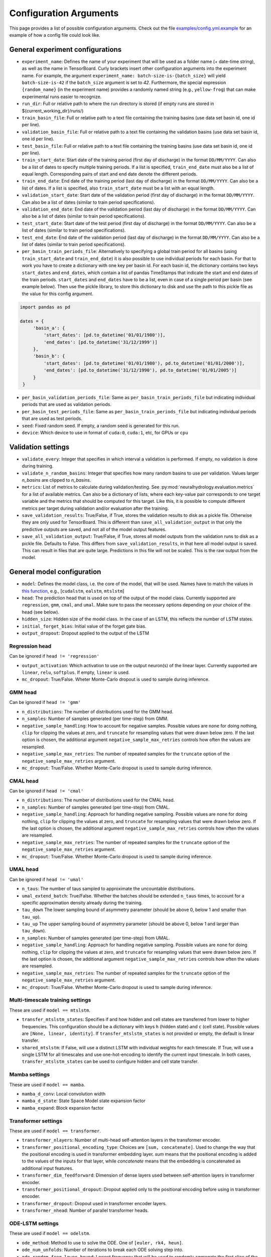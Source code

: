 Configuration Arguments
=======================

This page provides a list of possible configuration arguments.
Check out the file `examples/config.yml.example <https://github.com/neuralhydrology/neuralhydrology/blob/master/examples/config.yml.example>`__ for an example of how a config file could look like.

General experiment configurations
---------------------------------

-  ``experiment_name``: Defines the name of your experiment that will be
   used as a folder name (+ date-time string), as well as the name in
   TensorBoard. Curly brackets insert other configuration arguments into the 
   experiment name. For example, the argument ``experiment_name: batch-size-is-{batch_size}`` 
   will yield ``batch-size-is-42`` if the ``batch_size`` argument is set to
   *42*. Furthermore, the special expression ``{random_name}`` (in the
   experiment name) provides a randomly named string (e.g., ``yellow-frog``) 
   that can make experimental runs easier to recognize. 

-  ``run_dir``: Full or relative path to where the run directory is
   stored (if empty runs are stored in ${current\_working\_dir}/runs/)

-  ``train_basin_file``: Full or relative path to a text file containing
   the training basins (use data set basin id, one id per line).
-  ``validation_basin_file``: Full or relative path to a text file
   containing the validation basins (use data set basin id, one id per
   line).
-  ``test_basin_file``: Full or relative path to a text file containing
   the training basins (use data set basin id, one id per line).

-  ``train_start_date``: Start date of the training period (first day of
   discharge) in the format ``DD/MM/YYYY``. Can also be a list of dates
   to specify multiple training periods. If a list is specified, ``train_end_date``
   must also be a list of equal length. Corresponding pairs of start and
   end date denote the different periods.
-  ``train_end_date``: End date of the training period (last day of
   discharge) in the format ``DD/MM/YYYY``. Can also be a list of dates.
   If a list is specified, also ``train_start_date`` must be a list with
   an equal length.
-  ``validation_start_date``: Start date of the validation period (first
   day of discharge) in the format ``DD/MM/YYYY``. Can also be 
   a list of dates (similar to train period specifications).
-  ``validation_end_date``: End date of the validation period (last day
   of discharge) in the format ``DD/MM/YYYY``. Can also be 
   a list of dates (similar to train period specifications).
-  ``test_start_date``: Start date of the test period (first day of
   discharge) in the format ``DD/MM/YYYY``. Can also be 
   a list of dates (similar to train period specifications).
-  ``test_end_date``: End date of the validation period (last day of
   discharge) in the format ``DD/MM/YYYY``. Can also be 
   a list of dates (similar to train period specifications).
-  ``per_basin_train_periods_file``: Alternatively to specifying a global
   train period for all basins (using ``train_start_date`` and ``train_end_date``)
   it is also possible to use individual periods for each basin. For that to work
   you have to create a dictionary with one key per basin id. For each basin id,
   the dictionary contains two keys ``start_dates`` and ``end_dates``, which
   contain a list of pandas TimeStamps that indicate the start and end dates
   of the train periods. ``start_dates`` and ``end_dates`` have to be a list,
   even in case of a single period per basin (see example below). Then use the
   pickle library, to store this dictionary to disk and use the path to this
   pickle file as the value for this config argument.

.. code-block::

   import pandas as pd

   dates = {
        'basin_a': {
            'start_dates': [pd.to_datetime('01/01/1980')],
            'end_dates': [pd.to_datetime('31/12/1999')]
        },
        'basin_b': {
            'start_dates': [pd.to_datetime('01/01/1980'), pd.to_datetime('01/01/2000')],
            'end_dates': [pd.to_datetime('31/12/1990'), pd.to_datetime('01/01/2005')]
        }
    }

-  ``per_basin_validation_periods_file``: Same as ``per_basin_train_periods_file``
   but indicating individual periods that are used as validation periods.
-  ``per_basin_test_periods_file``: Same as ``per_basin_train_periods_file``
   but indicating individual periods that are used as test periods.

-  ``seed``: Fixed random seed. If empty, a random seed is generated for
   this run.

-  ``device``: Which device to use in format of ``cuda:0``, ``cuda:1``,
   etc, for GPUs or ``cpu``

Validation settings
-------------------

-  ``validate_every``: Integer that specifies in which interval a
   validation is performed. If empty, no validation is done during
   training.

-  ``validate_n_random_basins``: Integer that specifies how many random
   basins to use per validation. Values larger *n_basins* are clipped
   to *n_basins*.

-  ``metrics``: List of metrics to calculate during validation/testing.
   See
   :py:mod:`neuralhydrology.evaluation.metrics`
   for a list of available metrics. Can also be a dictionary of lists,
   where each key-value pair corresponds to one target variable and
   the metrics that should be computed for this target. Like this,
   it is possible to compute different metrics per target during 
   validation and/or evaluation after the training.

-  ``save_validation_results``: True/False, if True, stores the
   validation results to disk as a pickle file. Otherwise they are only
   used for TensorBoard. This is different than ``save_all_validation_output``
   in that only the predictive outputs are saved, and not all of the
   model output features.

-  ``save_all_validation_output``: True/False, if True, stores all model
   outputs from the validation runs to disk as a pickle file. 
   Defaults to False. This differs from ``save_validation_results``, in 
   that here all model output is saved. This can result in files that
   are quite large. Predictions in this file will not be scaled. 
   This is the raw output from the model.

General model configuration
---------------------------

-  ``model``: Defines the model class, i.e. the core of the model, that will be used. Names
   have to match the values in `this
   function <https://github.com/neuralhydrology/neuralhydrology/blob/master/neuralhydrology/modelzoo/__init__.py#L17>`__,
   e.g., [``cudalstm``, ``ealstm``, ``mtslstm``]

-  ``head``: The prediction head that is used on top of the output of
   the model class. Currently supported are ``regression``, ``gmm``, ``cmal``, and ``umal``.
   Make sure to pass the necessary options depending on your
   choice of the head (see below).

-  ``hidden_size``: Hidden size of the model class. In the case of an
   LSTM, this reflects the number of LSTM states.

-  ``initial_forget_bias``: Initial value of the forget gate bias.

-  ``output_dropout``: Dropout applied to the output of the LSTM

Regression head
~~~~~~~~~~~~~~~
Can be ignored if ``head != 'regression'``

-  ``output_activation``: Which activation to use on the output
   neuron(s) of the linear layer. Currently supported are ``linear``,
   ``relu``, ``softplus``. If empty, ``linear`` is used.
-  ``mc_dropout``: True/False. Wheter Monte-Carlo dropout is used to 
   sample during inference. 
   
GMM head
~~~~~~~~
Can be ignored if ``head != 'gmm'``

-  ``n_distributions``: The number of distributions used for the GMM head. 
-  ``n_samples``: Number of samples generated  (per time-step) from GMM. 
-  ``negative_sample_handling``: How to account for negative samples. 
   Possible values are ``none`` for doing nothing, ``clip`` for clipping 
   the values at zero, and ``truncate`` for resampling values that
   were drawn below zero. If the last option is chosen, the additional 
   argument ``negative_sample_max_retries`` controls how often the values 
   are resampled. 
-  ``negative_sample_max_retries``: The number of repeated samples for the 
   ``truncate`` option of the ``negative_sample_max_retries`` argument.
-  ``mc_dropout``: True/False. Whether Monte-Carlo dropout is used to 
   sample during inference. 

CMAL head
~~~~~~~~~
Can be ignored if ``head != 'cmal'``

-  ``n_distributions``: The number of distributions used for the CMAL head. 
-  ``n_samples``: Number of samples generated  (per time-step) from CMAL. 
-  ``negative_sample_handling``: Approach for handling negative sampling. 
   Possible values are ``none`` for doing nothing, ``clip`` for clipping 
   the values at zero, and ``truncate`` for resampling values that
   were drawn below zero. If the last option is chosen, the additional 
   argument ``negative_sample_max_retries`` controls how often the values 
   are resampled. 
-  ``negative_sample_max_retries``: The number of repeated samples for the 
   ``truncate`` option of the ``negative_sample_max_retries`` argument.
-  ``mc_dropout``: True/False. Whether Monte-Carlo dropout is used to 
   sample during inference.    


UMAL head
~~~~~~~~~
Can be ignored if ``head != 'umal'``

-  ``n_taus``: The number of taus sampled to approximate the 
   uncountable distributions.
-  ``umal_extend_batch``: True/False. Whether the batches should be 
   extended ``n_taus`` times, to account for a specific approximation 
   density already during the training.
-  ``tau_down`` The lower sampling bound of asymmetry parameter (should be 
   above 0, below 1 and smaller than ``tau_up``).
-  ``tau_up`` The upper sampling bound of asymmetry parameter (should be 
   above 0, below 1 and larger than ``tau_down``).   
-  ``n_samples``: Number of samples generated  (per time-step) from UMAL. 
-  ``negative_sample_handling``: Approach for handling negative sampling. 
   Possible values are ``none`` for doing nothing, ``clip`` for clipping 
   the values at zero, and ``truncate`` for resampling values that
   were drawn below zero. If the last option is chosen, the additional 
   argument ``negative_sample_max_retries`` controls how often the values 
   are resampled. 
-  ``negative_sample_max_retries``: The number of repeated samples for the 
   ``truncate`` option of the ``negative_sample_max_retries`` argument.
-  ``mc_dropout``: True/False. Whether Monte-Carlo dropout is used to 
   sample during inference. 

Multi-timescale training settings
~~~~~~~~~~~~~~~~~~~~~~~~~~~~~~~~~
These are used if ``model == mtslstm``.

-  ``transfer_mtslstm_states``: Specifies if and how hidden and cell
   states are transferred from lower to higher frequencies. This
   configuration should be a dictionary with keys ``h`` (hidden state)
   and ``c`` (cell state). Possible values are
   ``[None, linear, identity]``. If ``transfer_mtslstm_states`` is not
   provided or empty, the default is linear transfer.

-  ``shared_mtslstm``: If False, will use a distinct LSTM with
   individual weights for each timescale. If True, will use a single
   LSTM for all timescales and use one-hot-encoding to identify the
   current input timescale. In both cases, ``transfer_mtslstm_states``
   can be used to configure hidden and cell state transfer.

Mamba settings
~~~~~~~~~~~~~~
These are used if ``model == mamba``.

-  ``mamba_d_conv``: Local convolution width
-  ``mamba_d_state``: State Space Model state expansion factor
-  ``mamba_expand``: Block expansion factor

Transformer settings
~~~~~~~~~~~~~~~~~~~~

These are used if ``model == transformer``.

-  ``transformer_nlayers``: Number of multi-head self-attention layers in the 
   transformer encoder.
-  ``transformer_positional_encoding_type``: Choices are ``[sum, concatenate]``.
   Used to change the way that the positional encoding is used in transformer
   embedding layer. `sum` means that the positional encoding is added to the values
   of the inputs for that layer, while `concatenate` means that the embedding is concatenated
   as additional input features.
-  ``transformer_dim_feedforward``: Dimension of dense layers used between
   self-attention layers in transformer encoder.
-  ``transformer_positional_dropout``: Dropout applied only to the positional
   encoding before using in transformer encoder.
-  ``transformer_dropout``: Dropout used in transformer encoder layers.
-  ``transformer_nhead``: Number of parallel transformer heads.

ODE-LSTM settings
~~~~~~~~~~~~~~~~~

These are used if ``model == odelstm``.

-  ``ode_method``: Method to use to solve the ODE. One of
   ``[euler, rk4, heun]``.

-  ``ode_num_unfolds``: Number of iterations to break each ODE solving
   step into.

-  ``ode_random_freq_lower_bound``: Lowest frequency that will be used
   to randomly aggregate the first slice of the input sequence. See the
   documentation of the ODELSTM class for more details on the frequency
   randomization.

MC-LSTM settings
~~~~~~~~~~~~~~~~

These are used if ``model == mclstm``.

-  ``mass_inputs``: List of features that are used as mass input in the MC-LSTM model, i.e. whose quantity is conserved
   over time. Currently, the MC-LSTM configuration implemented here only supports a single mass input. Make sure to
   exclude this feature from the default normalization (see :ref:`MC-LSTM <MC-LSTM>` description).

Handoff Forecast Model settings
~~~~~~~~~~~~~~~~~~~~~~~~~~~~~~~

-  ``forecast_hidden_size``: Integer hidden size for the forecast (decoder) LSTM. This will default to ``hidden_size``.

-  ``hindcast_hidden_size``: Integer hidden size for the hindcast (encoder) LSTM. This will default to ``hidden_size``.

-  ``state_handoff_network``: Embedding network that defines the handoff of the cell state and hidden state from the 
   hindcast LSTM to the forecast LSTM.

-  ``forecast_overlap``: An integer number of timesteps where forecast
   data overlaps with hindcast data. This does not add to the
   ``forecast_sequence_length``, and must be no larger than the
   ``forecast_sequence_length``.

Multihead Forecast Model settings
~~~~~~~~~~~~~~~~~~~~~~~~~~~~~~~~~

-  ``forecast_network``: Fully coupled network with one or multiple layers (this is an Embedding Network type, see documentation herein)
   that defines the forecast (decoder) portion of the multi-head (non-rollout) forecast model.

Stacked Forecast Model settings
~~~~~~~~~~~~~~~~~~~~~~~~~~~~~~~

-  ``bidirectional_stacked_forecast_lstm``: Whether or not the hindcast LSTM in a stacked forecast model should be bidirectional.

-  ``forecast_hidden_size``: Integer hidden size for the forecast (decoder) LSTM. This will default to ``hidden_size``.

-  ``hindcast_hidden_size``: Integer hidden size for the hindcast (encoder) LSTM. This will default to ``hidden_size``.

Embedding network settings
--------------------------

These settings define fully connected networks that are used in various places, such as the embedding network
for static or dynamic features in the single-frequency models or as an optional extended input gate network in
the EA-LSTM model. For multi-timescale models, these settings can be ignored.

- ``statics_embedding``: None (default) or a dict that defines the embedding network for static inputs.
   The dictionary can have the following keys:

   - ``type`` (default 'fc'): Type of the embedding net. Currently, only 'fc' for fully-connected net is supported.
   - ``hiddens``: List of integers that define the number of neurons per layer in the fully connected network.
     The last number is the number of output neurons. Must have at least length one.
   - ``activation`` (default 'tanh'): activation function of the network. Supported values are 'tanh', 'sigmoid', 'linear'.
     The activation function is not applied to the output neurons, which always have a linear activation function.
     An activation function for the output neurons has to be applied in the main model class.
   - ``dropout`` (default 0.0): Dropout rate applied to the embedding network.

  Note that for EA-LSTM, there will always be an additional linear layer that maps to the EA-LSTM's hidden size. This
  means that the the embedding layer output size does not have to be equal to ``hidden_size``.

- ``dynamics_embedding``: None (default) or a dict that defines the embedding network for dynamic inputs. See ``statics_embedding``
  for a description of the dictionary structure.

Training settings
-----------------

-  ``optimizer``: Specify which optimizer to use. Currently supported
   is Adam (standard). New optimizers can be added
   :py:func:`here <neuralhydrology.training.get_optimizer>`.

-  ``loss``: Which loss to use. Currently supported are ``MSE``,
   ``NSE``, ``RMSE``, ``GMMLoss``, ``CMALLoss``, and ``UMALLoss``. New 
   losses can be added :py:mod:`here <neuralhydrology.training.loss>`.

- ``allow_subsequent_nan_losses``: Define a number of training steps for
   which a loss value of ``NaN`` is ignored and no error is raised but 
   instead the training loop proceeds to the next iteration step.

-  ``target_loss_weights``: A list of float values specifying the 
   per-target loss weight, when training on multiple targets at once. 
   Can be combined with any loss. By default, the weight of each target
   is ``1/n`` with ``n`` being the number of target variables. The order 
   of the weights corresponds to the order of the ``target_variables``.

-  ``regularization``: List of strings or 2-tuples with regularization terms and corresponding weights.
   If no weights are specified, they default to 1.
   Currently, two reqularizations are supported:
   (1) ``tie_frequencies``, which couples the predictions of
   all frequencies via an MSE term, and (2) ``forecast_overlap``, which
   couples overlapping sequences between hindcast and forecast models.
   New regularizations can be added
   :py:mod:`here <neuralhydrology.training.regularization>`.

-  ``learning_rate``: Learning rate. Can be either a single number (for
   a constant learning rate) or a dictionary. If it is a dictionary, the
   keys must be integer that reflect the epochs at which the learning
   rate is changed to the corresponding value. The key ``0`` defines the
   initial learning rate.

-  ``batch_size``: Mini-batch size used for training.

-  ``epochs``: Number of training epochs.

-  ``max_updates_per_epoch``: Maximum number of weight updates per training epoch.
   Leave unspecified to go through all data in every epoch.

-  ``use_frequencies``: Defines the time step frequencies to use (daily,
   hourly, ...). Use `pandas frequency
   strings <https://pandas.pydata.org/pandas-docs/stable/user_guide/timeseries.html#timeseries-offset-aliases>`__
   to define frequencies. Note: The strings need to include values,
   e.g., '1D' instead of 'D'. If used, ``predict_last_n`` and
   ``seq_length`` must be dictionaries.

-  ``no_loss_frequencies``: Subset of frequencies from
   ``use_frequencies`` that are "evaluation-only", i.e., the model will
   get input and produce output in the frequencies listed here, but they
   will not be considered in the calculation of loss and regularization
   terms.

-  ``seq_length``: Length of the input sequence. If ``use_frequencies``
   is used, this needs to be a dictionary mapping each frequency to a
   sequence length, else an int.

-  ``forecast_seq_length``: Length of the forecast sequence. This is the
   number of timesteps in the total ``seq_length`` that are part of the 
   forecast rather than the hindcast. Note that this does not add to the
   total ``seq_length``, and thus, the forecast sequence length must be
   less than the total sequence length.

-  ``forecast_overlap``: An integer number of timesteps where forecast
   data overlaps with hindcast data. This does not add to the
   ``forecast_sequence_length``, and must be no larger than the
   ``forecast_sequence_length``. This is used for 
   ``ForecastOverlapMSERegularization`` in the ``handoff_forecast_model``.

-  ``predict_last_n``: Defines which time steps are used to calculate
   the loss, counted backwards. Can't be larger than ``seq_length``.
   Sequence-to-one would be ``predict_last_n: 1`` and
   sequence-to-sequence (with e.g. a sequence length of 365)
   ``predict_last_n: 365``. If ``use_frequencies`` is used, this needs
   to be a dictionary mapping each frequency to a
   predict\_last\_n-value, else an int.

-  ``target_noise_std``: Defines the standard deviation of gaussian
   noise which is added to the labels during training. Set to zero or
   leave empty to *not* add noise.

-  ``clip_gradient_norm``: If a value, clips norm of gradients to that
   specific value during training. Leave empty for not clipping.

-  ``num_workers``: Number of (parallel) threads used in the data
   loader.

-  ``save_weights_every``: Interval, in which the weights of the model
   are stored to disk. ``1`` means to store the weights after each
   epoch, which is the default if not otherwise specified.
   
Finetune settings
-----------------

Ignored if ``mode != finetune``

-  ``finetune_modules``: List of model parts that will be trained
   during fine-tuning. All parts *not* listed here will not be
   updated. Check the documentation of each model to see a list
   of available module parts.

Logger settings
---------------

-  ``log_interval``: Interval at which the training loss is logged, 
   by default 10.
-  ``log_tensorboard``: True/False. If True, writes logging results into
   TensorBoard file. The default, if not specified, is True.

-  ``log_n_figures``: If a (integer) value greater than 0, saves the
   predictions as plots of that n specific (random) basins during
   validations.

-  ``save_git_diff``: If set to True and NeuralHydrology is a git repository
   with uncommitted changes, the git diff will be stored in the run directory.
   When using this option, make sure that your run and data directories are either
   not located inside the git repository, or that they are part of the ``.gitignore`` file.
   Otherwise, the git diff may become very large and use up a lot of disk space.
   To make sure everything is configured correctly, you can simply check that the
   output of ``git diff HEAD`` only contains your code changes.

Data settings
-------------

-  ``dataset``: Defines which data set will be used. Currently supported
   are ``camels_us`` (`CAMELS (US) data set by Newman et al. <https://hess.copernicus.org/articles/19/209/2015/>`__), 
   ``camels_gb`` (`CAMELS-GB by Coxon et al. <https://essd.copernicus.org/articles/12/2459/2020/>`__), 
   ``camels_cl`` (`CAMELS-CL by Alvarez-Garreton et al. <https://hess.copernicus.org/articles/22/5817/2018/>`__), 
   ``camels_br`` (`CAMELS-BR by Chagas et al. <https://essd.copernicus.org/articles/12/2075/2020>`__),
   ``camels_aus`` (`CAMELS-AUS by Fowler et al. <https://essd.copernicus.org/articles/13/3847/2021/>`__),  
   ``lamah_{a,b,c}`` (`LamaH-CE by Klingler et al. <https://essd.copernicus.org/articles/13/4529/2021/>`__), 
   ``hourly_camels_us`` (hourly forcing and streamflow data for 516 CAMELS (US) basins, published 
   by `Gauch et al. <https://hess.copernicus.org/articles/25/2045/2021/>`__), 
   and ``generic`` (can be used with any dataset that is stored in a specific format, 
   see :py:class:`documentation <neuralhydrology.datasetzoo.genericdataset>` for further informations).

-  ``data_dir``: Full or relative path to the root directory of the data set.

-  ``train_data_file``: If not empty, uses the pickled file at this path
   as the training data. Can be used to not create the same data set
   multiple times, which saves disk space and time. If empty, creates
   new data set and optionally stores the data in the run directory (if
   ``save_train_data`` is True).

-  ``cache_validation_data``: True/False. If True, caches validation data 
   in memory for the time of training, which does speed up the overall
   training time. By default True, since even larger datasets are usually
   just a few GB in memory, which most modern machines can handle.

-  ``dynamic_inputs``: List of variables to use as time series inputs.
   Names must match the exact names as defined in the data set. Note: In
   case of multiple input forcing products, you have to append the
   forcing product behind each variable. E.g., 'prcp(mm/day)' of the
   daymet product is 'prcp(mm/day)_daymet'. When training on multiple
   frequencies (cf. ``use_frequencies``), it is possible to define
   dynamic inputs for each frequency individually. To do so,
   ``dynamic_inputs`` must be a dict mapping each frequency to a list of
   variables. E.g., to use precipitation from daymet for daily and from
   nldas-hourly for hourly predictions:

   ::

       dynamic_inputs:
         1D:
           - prcp(mm/day)_daymet
         1H:
           - total_precipitation_nldas_hourly

-  ``forecast_inputs``: These are dynamic features (exactly like ``dyncamic_inputs``)
   that are used as inputs to the forecasting portion of a forecast model. This allows
   different features to be used for the forecast and hindcast portions of a model.
   If ``forecast_inputs`` is present, then all features in this list must also appear
   in the ``dynamic_inputs`` list, which will contain both forecast and hindcast features.

   Note that this does not currently support a forecast rollout, meaning that because
   forecast inputs behave the same way as dynamic inputs, the forecast input for two
   timesteps ahead of time t will be the same as the forecast input for one day ahead
   of time t+1. 

   Note also that forecasting (and forecast inputs) is not supported for multi-timescale
   models.

-  ``hindcast_inputs``: These are the same as ``forecast_inputs`` except that they are for
   the hindcast portion of a forecast model. As with ``forecast_inputs`` these dynamic inputs
   must be included in the ``dynamic_inputs`` list.

-  ``target_variables``: List of the target variable(s). Names must match
   the exact names as defined in the data set.

-  ``clip_targets_to_zero``: Optional list of target variables to clip to
   zero during the computation of metrics (e.g. useful to compute zero-clipped metric during the validation between
   training epochs. Will not affect the data that is saved to disk after evaluation. 
   That is, always the `raw` model outputs are saved in the result files. Therefore, you eventually need to 
   manually clip the targets to zero if you load the model outputs from file and want to reproduce
   the metric values.

-  ``duplicate_features``: Can be used to duplicate time series features
   (e.g., for different normalizations). Can be either a str, list or dictionary
   (mapping from strings to ints). If string, duplicates the corresponding
   feature once. If list, duplicates all features in that list once. Use
   a dictionary to specify the exact number of duplicates you like.
   To each duplicated feature, we append ``_copyN``, where `N` is counter
   starting at 1.

-  ``lagged_features``: Can be used to add a lagged copy of another
   feature to the list of available input/output features. Has to be a
   dictionary mapping from strings to int or a list of ints, where the string 
   specifies the feature name and the int(s) the number of lagged time steps. Those values
   can be positive or negative (see
   `pandas shift <https://pandas.pydata.org/pandas-docs/stable/reference/api/pandas.DataFrame.shift.html>`__
   for details). If a list of integers is provided, only unique values are considered.
   We append ``_shiftN`` to each lagged feature, where `N` is the shift count.
   
   ``autoregressive_inputs``: Currently, only one autoregressive input is allowed, 
   and only one output feature is allowed in an autoregressive model.
   This is a list of target feature(s) to be used as model inputs. These 
   will be lagged by some number of timesteps > 0, and therefore must appear in the list
   of ``lagged_features``. Autoregressive inputs are appended to the end of the dynamic 
   features list when building the dataset(s). Missing data is supported in autoregressive 
   inputs. During runtime, autoregressive models append binary flags as inputs to indicate
   missing data. Autoregressive inputs only work with models that support autoregression
   and will throw an error if they are included in a config file for a model that does
   not support autoregression. Leave empty if none should be used. 

-  ``random_holdout_from_dynamic_features``: Dictionary to define timeseries
   features to remove random sections of data from. This allows for conducting
   certain types of missing data analyses. Keys of this dictionary must match 
   exact names of dynamic inputs as defined in the data set. Values are a dict
   with keys "missing_fraction" and "mean_missing_length", and values that are 
   float and float, respectively, representing ("missing_fraction") the long-term 
   fraction of data to be randomly removed from a given feature, and (2) the
   expected value of the length of continuous subsequences removed from the 
   timeseries. These two distribution parameters do not consider whether there
   are any NaN's in the original timeseries. Only works for timeseries features
   (inputs and targets). Leave empty if none should be used. 

-  ``custom_normalization``: Has to be a dictionary, mapping from
   time series feature names to ``centering`` and/or ``scaling``. Using
   this argument allows to overwrite the default zero mean, unit
   variance normalization per feature. Supported options for
   ``centering`` are 'None' or 'none', 'mean', 'median' and min.
   None/none sets the centering parameter to 0.0, mean to the feature
   mean, median to the feature median, and min to the feature
   minimum, respectively. Supported options for `scaling` are
   'None' or 'none', 'std', 'minmax'. None/none sets the scaling
   parameter to 1.0, std to the feature standard deviation and
   minmax to the feature max minus the feature min. The combination
   of centering: min and scaling: minmax results in min/max
   feature scaling to the range [0,1].

-  ``additional_feature_files``: Path to a pickle file (or list of paths
   for multiple files), containing a dictionary with each key
   corresponding to one basin id and the value is a date-time indexed
   pandas DataFrame. Allows the option to add any arbitrary data that is
   not included in the standard data sets. **Convention**: If a column
   is used as static input, the value to use for specific sample should
   be in same row (datetime) as the target discharge value.

-  ``evolving_attributes``: Columns of the DataFrame loaded with the
   ``additional_feature_files`` that should be used as "static" features.
   These values will be used as static inputs, but they can evolve over time.
   Convention: The value to use for a specific input sequence should be in the
   same row (datetime) as the last time step of that sequence.
   Names must match the column names in the DataFrame. Leave empty to
   not use any additional static feature.

-  ``use_basin_id_encoding``: True/False. If True, creates a
   basin-one-hot encoding as a(n) (additional) static feature vector for
   each sample.

   ``timestep_counter``: True/False. If True, creates a sequence of counting integers
   over the forecast sequence length as a dynamic input. This input is used to signal
   forecast lead time for an unrolling forecast. A similar dynamic input of constant
   zeros is added to the hindcast inputs. If a forecast model is not used then setting
   ``timestep_counter`` to True will return an error.

-  ``static_attributes``: Which static attributes to use (e.g., from the static camels attributes for the CAMELS
   dataset). Leave empty if none should be used. For hydroatlas attributes, use ``hydroatlas_attributes`` instead.
   Names must match the exact names as defined in the data set.

-  ``hydroatlas_attributes``: Which HydroATLAS attributes to use. Leave
   empty if none should be used. Names must match the exact names as
   defined in the data set.

CAMELS US specific
~~~~~~~~~~~~~~~~~~

Can be ignored if ``dataset not in ['camels_us', 'hourly_camels_us']``

-  ``forcings``: Can be either a string or a list of strings that
   correspond to forcing products in the camels data set. Also supports
   ``maurer_extended``, ``nldas_extended``, and (for
   ``hourly_camels_us``) ``nldas_hourly``.
